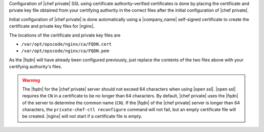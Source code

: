 .. The contents of this file may be included in multiple topics.
.. This file should not be changed in a way that hinders its ability to appear in multiple documentation sets.

Configuration of |chef private| SSL using certificate authority-verified certificates is done by placing the 
certificate and private key file obtained from your certifying authority in the correct files after the
initial configuration of |chef private|.

Initial configuration of |chef private| is done automatically using a |company_name| self-signed certificate to create the certificate and private key files for |nginx|.

The locations of the certificate and private key files are 

* ``/var/opt/opscode/nginx/ca/FQDN.cert``
* ``/var/opt/opscode/nginx/ca/FQDN.pem``

As the |fqdn| will have already been configured previously, just replace the contents of the two files above 
with your certifying authority's files.

.. warning:: The |fqdn| for the |chef private| server should not exceed 64 characters when using |open ssl|. |open ssl| requires the ``CN`` in a certificate to be no longer than 64 characters. By default, |chef private| uses the |fqdn| of the server to determine the common name (``CN``). If the |fqdn| of the |chef private| server is longer than 64 characters, the ``private-chef-ctl reconfigure`` command will not fail, but an empty certificate file will be created. |nginx| will not start if a certificate file is empty.

